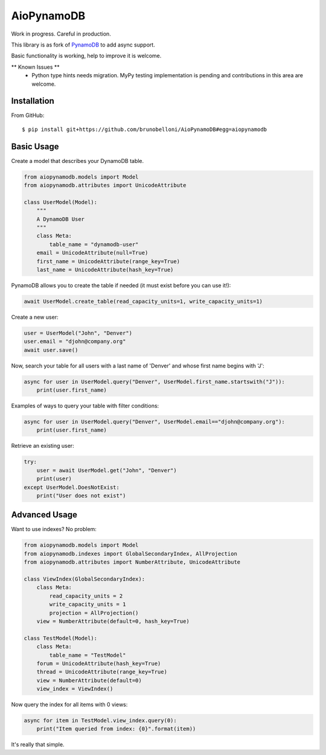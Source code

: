 ===========
AioPynamoDB
===========
Work in progress. Careful in production.

This library is as fork of `PynamoDB <https://github.com/pynamodb/PynamoDB>`_ to add async support.

Basic functionality is working, help to improve it is welcome.


** Known Issues **
 - Python type hints needs migration. MyPy testing implementation is pending and contributions in this area are welcome.

Installation
============
From GitHub::

    $ pip install git+https://github.com/brunobelloni/AioPynamoDB#egg=aiopynamodb

Basic Usage
===========

Create a model that describes your DynamoDB table.

.. code-block:: python

    from aiopynamodb.models import Model
    from aiopynamodb.attributes import UnicodeAttribute

    class UserModel(Model):
        """
        A DynamoDB User
        """
        class Meta:
            table_name = "dynamodb-user"
        email = UnicodeAttribute(null=True)
        first_name = UnicodeAttribute(range_key=True)
        last_name = UnicodeAttribute(hash_key=True)

PynamoDB allows you to create the table if needed (it must exist before you can use it!):

.. code-block:: python

    await UserModel.create_table(read_capacity_units=1, write_capacity_units=1)

Create a new user:

.. code-block:: python

    user = UserModel("John", "Denver")
    user.email = "djohn@company.org"
    await user.save()

Now, search your table for all users with a last name of 'Denver' and whose
first name begins with 'J':

.. code-block:: python

    async for user in UserModel.query("Denver", UserModel.first_name.startswith("J")):
        print(user.first_name)

Examples of ways to query your table with filter conditions:

.. code-block:: python

    async for user in UserModel.query("Denver", UserModel.email=="djohn@company.org"):
        print(user.first_name)

Retrieve an existing user:

.. code-block:: python

    try:
        user = await UserModel.get("John", "Denver")
        print(user)
    except UserModel.DoesNotExist:
        print("User does not exist")

Advanced Usage
==============

Want to use indexes? No problem:

.. code-block:: python

    from aiopynamodb.models import Model
    from aiopynamodb.indexes import GlobalSecondaryIndex, AllProjection
    from aiopynamodb.attributes import NumberAttribute, UnicodeAttribute

    class ViewIndex(GlobalSecondaryIndex):
        class Meta:
            read_capacity_units = 2
            write_capacity_units = 1
            projection = AllProjection()
        view = NumberAttribute(default=0, hash_key=True)

    class TestModel(Model):
        class Meta:
            table_name = "TestModel"
        forum = UnicodeAttribute(hash_key=True)
        thread = UnicodeAttribute(range_key=True)
        view = NumberAttribute(default=0)
        view_index = ViewIndex()

Now query the index for all items with 0 views:

.. code-block:: python

    async for item in TestModel.view_index.query(0):
        print("Item queried from index: {0}".format(item))

It's really that simple.